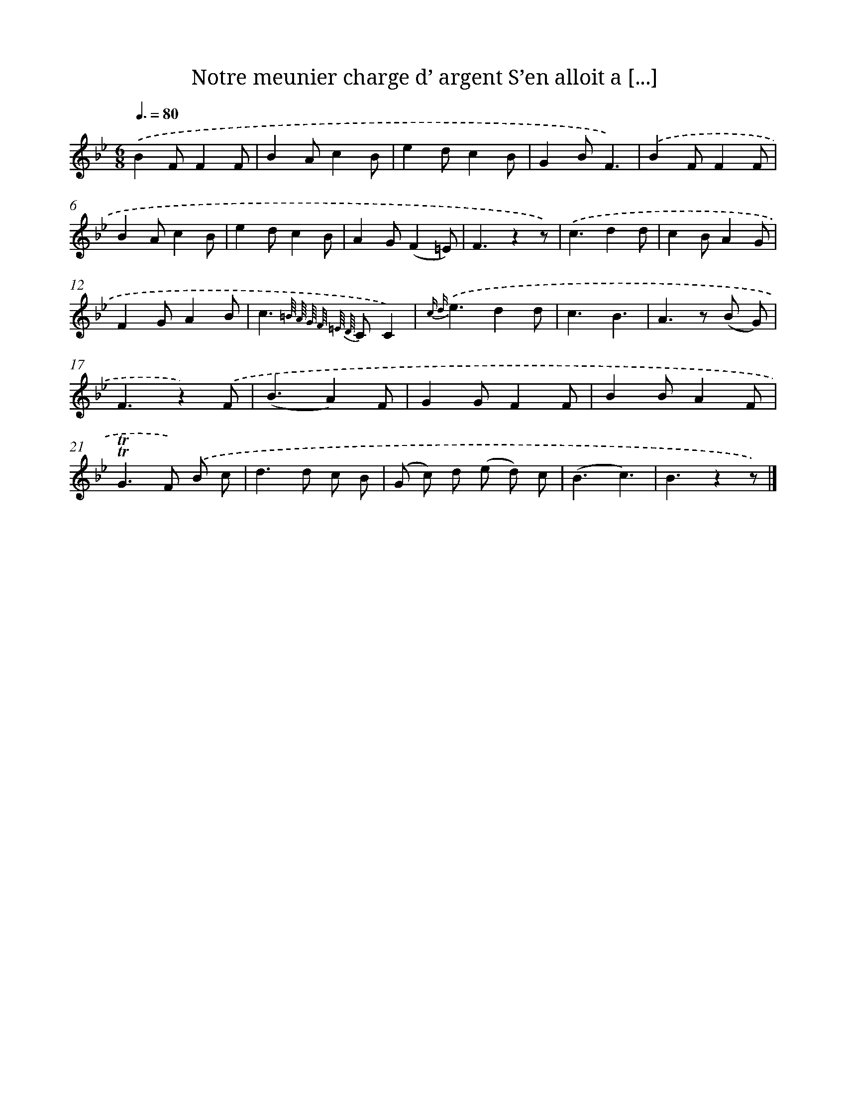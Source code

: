 X: 13230
T: Notre meunier charge d’ argent S’en alloit a [...]
%%abc-version 2.0
%%abcx-abcm2ps-target-version 5.9.1 (29 Sep 2008)
%%abc-creator hum2abc beta
%%abcx-conversion-date 2018/11/01 14:37:32
%%humdrum-veritas 1151956604
%%humdrum-veritas-data 3639594144
%%continueall 1
%%barnumbers 0
L: 1/8
M: 6/8
Q: 3/8=80
K: Bb clef=treble
.('B2FF2F |
B2Ac2B |
e2dc2B |
G2BF3) |
.('B2FF2F |
B2Ac2B |
e2dc2B |
A2G(F2=E) |
F3z2z) |
.('c3d2d |
c2BA2G |
F2GA2B |
c2>{=B// A// G// F// =E// D//} C2C2) |
{c d}.('e3d2d |
c3B3 |
A2>z2 (B G) |
F3z2).('F |
(B3A2)F |
G2GF2F |
B2BA2F |
!trill!!trill!G2>F2) .('B c |
d2>d2 c B |
(G c) d (e d) c |
(B3c3) |
B3z2z) |]
